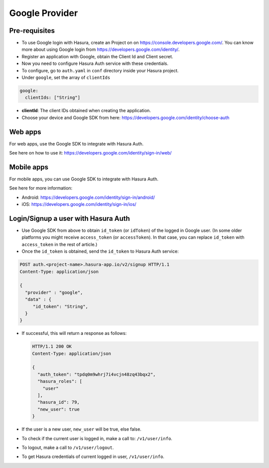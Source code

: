 .. meta::
   :description: Reference documentation for integrating Google OAuth2.0 based user signup & login with Hasura's Auth service for your web and mobile applications.
   :keywords: hasura, docs, auth, Google signup, Google login, social login, Google OAuth, Google OAuth2.0, integration

Google Provider
===============


Pre-requisites
--------------

* To use Google login with Hasura, create an Project on on
  https://console.developers.google.com/.  You can know more about using Google
  login from https://developers.google.com/identity/.

* Register an application with Google, obtain the Client Id and Client secret.

* Now you need to configure Hasura Auth service with these credentials.

* To configure, go to ``auth.yaml`` in ``conf`` directory inside your Hasura
  project.

* Under ``google``, set the array of ``clientIds``

.. code-block:: yaml

      google:
        clientIds: ["String"]


* **clientId**: The client IDs obtained when creating the application.

* Choose your device and Google SDK from here:
  https://developers.google.com/identity/choose-auth


Web apps
--------

For web apps, use the Google SDK to integrate with Hasura Auth.

See here on how to use it:
https://developers.google.com/identity/sign-in/web/


Mobile apps
-----------

For mobile apps, you can use Google SDK to integrate with Hasura Auth.

See here for more information:

* Android: https://developers.google.com/identity/sign-in/android/
* iOS: https://developers.google.com/identity/sign-in/ios/


Login/Signup a user with Hasura Auth
------------------------------------

* Use Google SDK from above to obtain ``id_token`` (or ``idToken``) of the
  logged in Google user. (In some older platforms you might receive
  ``access_token`` (or ``accessToken``). In that case, you can replace
  ``id_token`` with ``access_token`` in the rest of article.)

* Once the ``id_token`` is obtained, send the ``id_token`` to Hasura Auth
  service:

.. code-block:: http

   POST auth.<project-name>.hasura-app.io/v2/signup HTTP/1.1
   Content-Type: application/json

   {
     "provider" : "google",
     "data" : {
        "id_token": "String",
     }
   }


* If successful, this will return a response as follows:

  .. code:: http

    HTTP/1.1 200 OK
    Content-Type: application/json

    {
      "auth_token": "tpdq0m9whrj7i4vcjn48zq43bqx2",
      "hasura_roles": [
        "user"
      ],
      "hasura_id": 79,
      "new_user": true
    }


* If the user is a new user, ``new_user`` will be true, else false.

* To check if the current user is logged in, make a call to: ``/v1/user/info``.

* To logout, make a call to ``/v1/user/logout``.

* To get Hasura credentials of current logged in user, ``/v1/user/info``.

